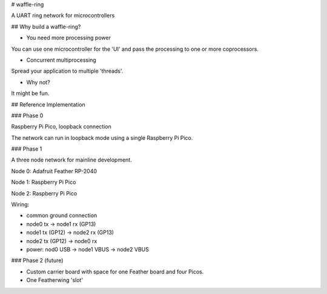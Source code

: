 # waffle-ring

A UART ring network for microcontrollers

## Why build a waffle-ring?

- You need more processing power

You can use one microcontroller for the 'UI' and pass the processing to one or more coprocessors.

- Concurrent multiprocessing

Spread your application to multiple 'threads'.

- Why not?

It might be fun.

## Reference Implementation

### Phase 0

Raspberry Pi Pico, loopback connection

The network can run in loopback mode using a single Raspberry Pi Pico.

### Phase 1

A three node network for mainline development.

Node 0: Adafruit Feather RP-2040

Node 1: Raspberry Pi Pico

Node 2: Raspberry Pi Pico

Wiring: 

- common ground connection
- node0 tx -> node1 rx (GP13)
- node1 tx (GP12) -> node2 rx (GP13)
- node2 tx (GP12) -> node0 rx
- power: nod0 USB -> node1 VBUS -> node2 VBUS

### Phase 2 (future)

- Custom carrier board with space for one Feather board and four Picos.
- One Featherwing 'slot'